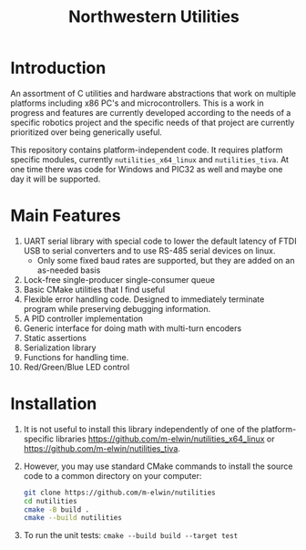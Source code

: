 #+TITLE: Northwestern Utilities
* Introduction
An assortment of C utilities and hardware abstractions that work on multiple platforms including x86 PC's and microcontrollers.  
This is a work in progress and features are currently developed according to the needs of a specific robotics project and the specific needs of that project are 
currently prioritized over being generically useful.

This repository contains platform-independent code. It requires platform specific modules, currently ~nutilities_x64_linux~ and ~nutilities_tiva~.
At one time there was code for Windows and PIC32 as well and maybe one day it will be supported.

* Main Features
1. UART serial library with special code to lower the default latency of FTDI USB to serial converters and to use RS-485 serial devices on linux.
   - Only some fixed baud rates are supported, but they are added on an as-needed basis
2. Lock-free single-producer single-consumer queue
3. Basic CMake utilities that I find useful
4. Flexible error handling code.  Designed to immediately terminate program while preserving debugging information.
5. A PID controller implementation
6. Generic interface for doing math with multi-turn encoders
7. Static assertions
8. Serialization library
9. Functions for handling time.
10. Red/Green/Blue LED control

* Installation
1. It is not useful to install this library independently of one of the platform-specific libraries [[https://github.com/m-elwin/nutilities_x64_linux]] or [[https://github.com/m-elwin/nutilities_tiva]].
2. However, you may use standard CMake commands to install the source code to a common directory on your computer:
   #+BEGIN_SRC bash
   git clone https://github.com/m-elwin/nutilities
   cd nutilities
   cmake -B build .
   cmake --build nutilities
   #+END_SRC
3. To run the unit tests: ~cmake --build build --target test~

